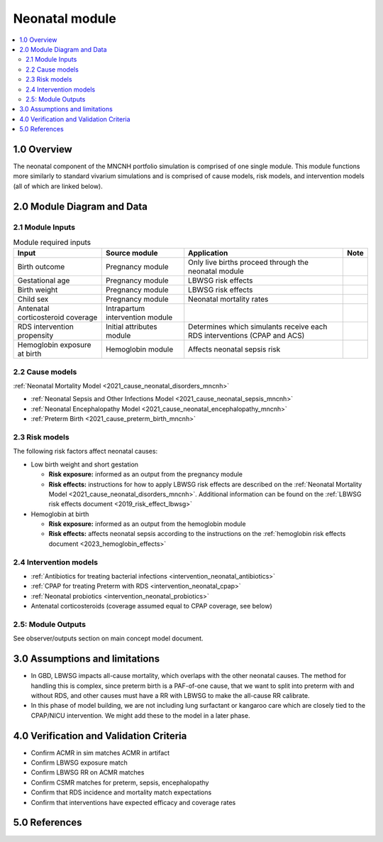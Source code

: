 .. role:: underline
    :class: underline

..
  Section title decorators for this document:

  ==============
  Document Title
  ==============

  Section Level 1 (#.0)
  +++++++++++++++++++++

  Section Level 2 (#.#)
  ---------------------

  Section Level 3 (#.#.#)
  ~~~~~~~~~~~~~~~~~~~~~~~

  Section Level 4
  ^^^^^^^^^^^^^^^

  Section Level 5
  '''''''''''''''

  The depth of each section level is determined by the order in which each
  decorator is encountered below. If you need an even deeper section level, just
  choose a new decorator symbol from the list here:
  https://docutils.sourceforge.io/docs/ref/rst/restructuredtext.html#sections
  And then add it to the list of decorators above.

.. _2024_vivarium_mncnh_portfolio_neonatal_module:

======================================
Neonatal module
======================================

.. contents::
  :local:
  :depth: 2

1.0 Overview
++++++++++++

The neonatal component of the MNCNH portfolio simulation is comprised of one single module. This module functions more similarly to standard vivarium simulations and is comprised of cause models, risk models, and intervention models (all of which are linked below).

2.0 Module Diagram and Data
+++++++++++++++++++++++++++++++

2.1 Module Inputs
---------------------

.. list-table:: Module required inputs
  :header-rows: 1

  * - Input
    - Source module
    - Application
    - Note
  * - Birth outcome
    - Pregnancy module
    - Only live births proceed through the neonatal module
    - 
  * - Gestational age
    - Pregnancy module
    - LBWSG risk effects
    - 
  * - Birth weight
    - Pregnancy module
    - LBWSG risk effects
    - 
  * - Child sex
    - Pregnancy module
    - Neonatal mortality rates
    - 
  * - Antenatal corticosteroid coverage
    - Intrapartum intervention module
    - 
    - 
  * - RDS intervention propensity
    - Initial attributes module
    - Determines which simulants receive each RDS interventions (CPAP and ACS) 
    - 
  * - Hemoglobin exposure at birth
    - Hemoglobin module
    - Affects neonatal sepsis risk
    - 

2.2 Cause models
-----------------

:ref:`Neonatal Mortality Model <2021_cause_neonatal_disorders_mncnh>`

* :ref:`Neonatal Sepsis and Other Infections Model <2021_cause_neonatal_sepsis_mncnh>`
* :ref:`Neonatal Encephalopathy Model <2021_cause_neonatal_encephalopathy_mncnh>`
* :ref:`Preterm Birth <2021_cause_preterm_birth_mncnh>`

2.3 Risk models
----------------

The following risk factors affect neonatal causes:

* Low birth weight and short gestation

  * **Risk exposure:** informed as an output from the pregnancy module

  * **Risk effects:** instructions for how to apply LBWSG risk effects are described on the :ref:`Neonatal Mortality Model <2021_cause_neonatal_disorders_mncnh>`. Additional information can be found on the :ref:`LBWSG risk effects document <2019_risk_effect_lbwsg>`

* Hemoglobin at birth

  * **Risk exposure:** informed as an output from the hemoglobin module

  * **Risk effects:** affects neonatal sepsis according to the instructions on the :ref:`hemoglobin risk effects document <2023_hemoglobin_effects>`

2.4 Intervention models
------------------------

* :ref:`Antibiotics for treating bacterial infections <intervention_neonatal_antibiotics>`
* :ref:`CPAP for treating Preterm with RDS <intervention_neonatal_cpap>`
* :ref:`Neonatal probiotics <intervention_neonatal_probiotics>`
* Antenatal corticosteroids (coverage assumed equal to CPAP coverage, see below)


2.5: Module Outputs
-----------------------

See observer/outputs section on main concept model document.

3.0 Assumptions and limitations
++++++++++++++++++++++++++++++++

* In GBD, LBWSG impacts all-cause mortality, which overlaps with the other neonatal causes. The method for handling this is complex, since preterm birth is a PAF-of-one cause, that we want to split into preterm with and without RDS, and other causes must have a RR with LBWSG to make the all-cause RR calibrate.
* In this phase of model building, we are not including lung surfactant or kangaroo care which are closely tied to the CPAP/NICU intervention. We might add these to the model in a later phase. 

4.0 Verification and Validation Criteria
+++++++++++++++++++++++++++++++++++++++++

* Confirm ACMR in sim matches ACMR in artifact
* Confirm LBWSG exposure match
* Confirm LBWSG RR on ACMR matches
* Confirm CSMR matches for preterm, sepsis, encephalopathy
* Confirm that RDS incidence and mortality match expectations
* Confirm that interventions have expected efficacy and coverage rates

5.0 References
+++++++++++++++

